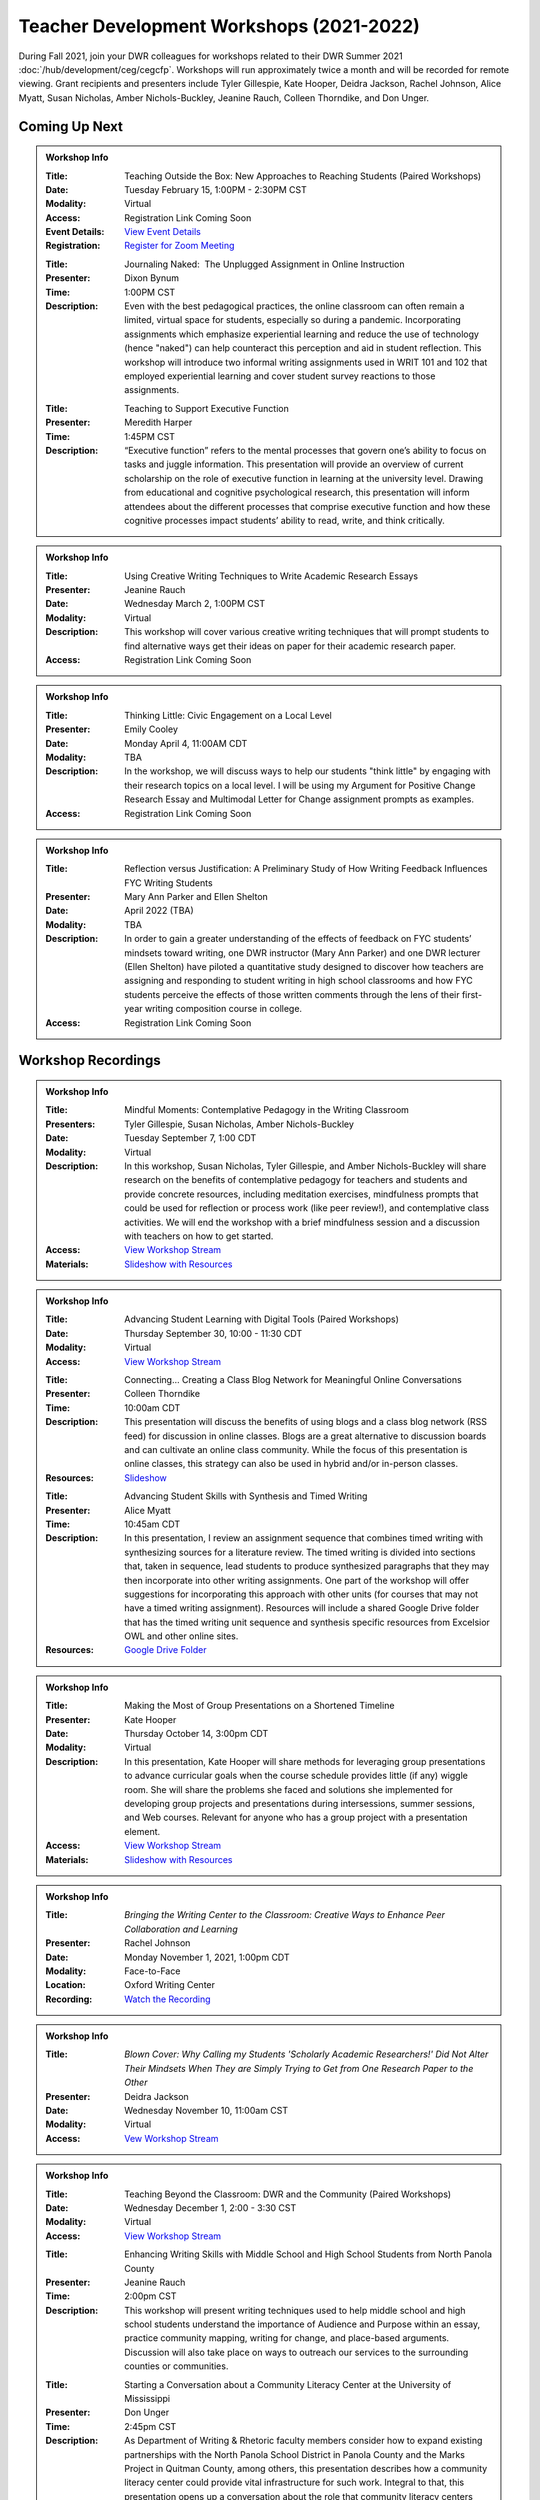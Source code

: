 Teacher Development Workshops (2021-2022)
=========================================

During Fall 2021, join your DWR colleagues for workshops related to their DWR Summer 2021 :doc:`/hub/development/ceg/cegcfp`.  Workshops will run ­­approximately twice a month and will be recorded for remote viewing.  Grant recipients and presenters include Tyler Gillespie, Kate Hooper, Deidra Jackson, Rachel Johnson, Alice Myatt, Susan Nicholas, Amber Nichols-Buckley, Jeanine Rauch, Colleen Thorndike, and Don Unger.

Coming Up Next
--------------


.. Admonition:: Workshop Info

    .. _ceg0222: 
    .. workshop fields:
    
    :Title: Teaching Outside the Box: New Approaches to Reaching Students (Paired Workshops)
    :Date: Tuesday February 15, 1:00PM - 2:30PM CST
    :Modality: Virtual
    :Access: Registration Link Coming Soon
    :Event Details: `View Event Details <https://olemiss.sharepoint.com/sites/DWRAdmin/_layouts/15/Event.aspx?ListGuid=e151e3cb-20fe-4783-8c5c-ae560b888009&ItemId=21>`_
    :Registration: `Register for Zoom Meeting <https://olemiss.zoom.us/meeting/99664195186>`_ 

    .. workshop fields:

    :Title: Journaling Naked:  The Unplugged Assignment in Online Instruction
    :Presenter: Dixon Bynum
    :Time: 1:00PM CST 
    :Description: Even with the best pedagogical practices, the online classroom can often remain a limited, virtual space for students, especially so during a pandemic.  Incorporating assignments which emphasize experiential learning and reduce the use of technology (hence "naked") can help counteract this perception and aid in student reflection.  This workshop will introduce two informal writing assignments used in WRIT 101 and 102 that employed experiential learning and cover student survey reactions to those assignments.

    .. workshop fields:

    :Title: Teaching to Support Executive Function
    :Presenter: Meredith Harper
    :Time: 1:45PM CST 
    :Description: “Executive function” refers to the mental processes that govern one’s ability to focus on tasks and juggle information. This presentation will provide an overview of current scholarship on the role of executive function in learning at the university level. Drawing from educational and cognitive psychological research, this presentation will inform attendees about the different processes that comprise executive function and how these cognitive processes impact students’ ability to read, write, and think critically. 

.. Admonition:: Workshop Info

    .. _ceg0322: 
    .. workshop fields:

    :Title: Using Creative Writing Techniques to Write Academic Research Essays
    :Presenter: Jeanine Rauch
    :Date: Wednesday March 2, 1:00PM CST
    :Modality: Virtual
    :Description: This workshop will cover various creative writing techniques that will prompt students to find alternative ways get their ideas on paper for their academic research paper. 
    :Access: Registration Link Coming Soon

.. Admonition:: Workshop Info

    .. _ceg0422: 
    .. workshop fields:

    :Title: Thinking Little: Civic Engagement on a Local Level
    :Presenter: Emily Cooley
    :Date: Monday April 4, 11:00AM CDT
    :Modality: TBA
    :Description: In the workshop, we will discuss ways to help our students "think little" by engaging with their research topics on a local level. I will be using my Argument for Positive Change Research Essay and Multimodal Letter for Change assignment prompts as examples. 
    :Access: Registration Link Coming Soon

.. Admonition:: Workshop Info

    .. _ceg0522: 
    .. workshop fields:

    :Title: Reflection versus Justification:  A Preliminary Study of How Writing Feedback Influences FYC Writing Students
    :Presenter: Mary Ann Parker and Ellen Shelton
    :Date: April 2022 (TBA)
    :Modality: TBA
    :Description: In order to gain a greater understanding of the effects of feedback on FYC students’ mindsets toward writing, one DWR instructor (Mary Ann Parker) and one DWR lecturer (Ellen Shelton) have piloted a quantitative study designed to discover how teachers are assigning and responding to student writing in high school classrooms and how FYC students perceive the effects of those written comments through the lens of their first-year writing composition course in college.
    :Access: Registration Link Coming Soon

Workshop Recordings
----------------------------

.. Admonition:: Workshop Info

    .. _ceg1: 
    .. workshop fields:

    :Title: Mindful Moments: Contemplative Pedagogy in the Writing Classroom
    :Presenters: Tyler Gillespie, Susan Nicholas, Amber Nichols-Buckley
    :Date: Tuesday September 7, 1:00 CDT
    :Modality: Virtual
    :Description: In this workshop, Susan Nicholas, Tyler Gillespie, and Amber Nichols-Buckley will share research on the benefits of contemplative pedagogy for teachers and students and provide concrete resources, including meditation exercises, mindfulness prompts that could be used for reflection or process work (like peer review!), and contemplative class activities. We will end the workshop with a brief mindfulness session and a discussion with teachers on how to get started.
    :Access: `View Workshop Stream <https://olemiss.hosted.panopto.com/Panopto/Pages/Viewer.aspx?id=23c46169-8f74-4588-aeb1-ad9c013a83aa>`_
    :Materials: `Slideshow with Resources <https://docs.google.com/presentation/d/1INHVVX0RG_gNONclugBESwnLNdYtSz2rEFvxtbx9DfA/edit#slide=id.g35f391192_00>`_ 

.. Admonition:: Workshop Info

    .. _ceg2: 
    .. workshop fields:
    
    :Title: Advancing Student Learning with Digital Tools (Paired Workshops)
    :Date: Thursday September 30, 10:00 - 11:30 CDT
    :Modality: Virtual
    :Access: `View Workshop Stream <https://olemiss.hosted.panopto.com/Panopto/Pages/Viewer.aspx?id=b0380e42-e5df-41c7-a285-adb3010e2d28>`_

    .. workshop fields:

    :Title: Connecting… Creating a Class Blog Network for Meaningful Online Conversations
    :Presenter: Colleen Thorndike
    :Time: 10:00am CDT 
    :Description: This presentation will discuss the benefits of using blogs and a class blog network (RSS feed) for discussion in online classes. Blogs are a great alternative to discussion boards and can cultivate an online class community. While the focus of this presentation is online classes, this strategy can also be used in hybrid and/or in-person classes.
    :Resources: `Slideshow <https://docs.google.com/presentation/d/1waji7G7Rcg0l8yeXind72iy5m0KlqiR-YZ66EjCvtPY/edit?usp=sharing>`_

    .. workshop fields:

    :Title: Advancing Student Skills with Synthesis and Timed Writing
    :Presenter: Alice Myatt
    :Time: 10:45am CDT 
    :Description: In this presentation, I review an assignment sequence that combines timed writing with synthesizing sources for a literature review. The timed writing is divided into sections that, taken in sequence, lead students to produce synthesized paragraphs that they may then incorporate into other writing assignments. One part of the workshop will offer suggestions for incorporating this approach with other units (for courses that may not have a timed writing assignment). Resources will include a shared Google Drive folder that has the timed writing unit sequence and synthesis specific resources from Excelsior OWL and other online sites.
    :Resources: `Google Drive Folder <https://drive.google.com/drive/folders/1xEDL4PCMS7K9Q2t7iWGoBOBAsRuvr9JZ?usp=sharing>`_

.. Admonition:: Workshop Info

    .. _ceg3: 
    .. workshop fields:

    :Title: Making the Most of Group Presentations on a Shortened Timeline 
    :Presenter: Kate Hooper
    :Date: Thursday October 14, 3:00pm CDT
    :Modality: Virtual
    :Description: In this presentation, Kate Hooper will share methods for leveraging group presentations to advance curricular goals when the course schedule provides little (if any) wiggle room. She will share the problems she faced and solutions she implemented for developing group projects and presentations during intersessions, summer sessions, and Web courses. Relevant for anyone who has a group project with a presentation element.
    :Access: `View Workshop Stream <https://olemiss.hosted.panopto.com/Panopto/Pages/Viewer.aspx?id=9c8d0a7e-cdc7-488f-bc08-adc10157fe22>`_
    :Materials: `Slideshow with Resources <https://olemiss-my.sharepoint.com/:p:/g/personal/kmhooper_olemiss_edu/EUerirVyjuJGvrbmHBA8RPEBeWoYYqWSmlkh2hp4zO_yHw?rtime=8q90MtaT2Ug>`_

.. Admonition:: Workshop Info

    .. _ceg5:
    .. workshop fields:

    :Title: *Bringing the Writing Center to the Classroom: Creative Ways to Enhance Peer Collaboration and Learning*
    :Presenter: Rachel Johnson 
    :Date: Monday November 1, 2021, 1:00pm CDT
    :Modality: Face-to-Face 
    :Location: Oxford Writing Center
    :Recording: `Watch the Recording <https://olemiss.hosted.panopto.com/Panopto/Pages/Viewer.aspx?id=590bf6a9-8503-4706-99e8-add301385485>`_

.. Admonition:: Workshop Info

    .. _ceg4:
    .. workshop fields: 

    :Title: *Blown Cover: Why Calling my Students 'Scholarly Academic Researchers!' Did Not Alter Their Mindsets When They are Simply Trying to Get from One Research Paper to the Other*
    :Presenter: Deidra Jackson
    :Date: Wednesday November 10, 11:00am CST
    :Modality: Virtual
    :Access: `Vew Workshop Stream <https://olemiss.hosted.panopto.com/Panopto/Pages/Viewer.aspx?id=05c2acf8-da63-4107-ad68-addc0132c45a>`_

.. Admonition:: Workshop Info

    .. _ceg6: 
    .. workshop fields:
    
    :Title: Teaching Beyond the Classroom: DWR and the Community (Paired Workshops)
    :Date: Wednesday December 1, 2:00 - 3:30 CST
    :Modality: Virtual
    :Access: `View Workshop Stream <https://olemiss.hosted.panopto.com/Panopto/Pages/Viewer.aspx?id=87379dff-3915-401e-9022-adf101662d3f>`_

    .. workshop fields:

    :Title: Enhancing Writing Skills with Middle School and High School Students from North Panola County 
    :Presenter: Jeanine Rauch
    :Time: 2:00pm CST 
    :Description: This workshop will present writing techniques used to help middle school and high school students understand the importance of Audience and Purpose within an essay, practice community mapping, writing for change, and place-based arguments. Discussion will also take place on ways to outreach our services to the surrounding counties or communities.

    .. workshop fields:

    :Title: Starting a Conversation about a Community Literacy Center at the University of Mississippi
    :Presenter: Don Unger
    :Time: 2:45pm CST 
    :Description: As Department of Writing & Rhetoric faculty members consider how to expand existing partnerships with the North Panola School District in Panola County and the Marks Project in Quitman County, among others, this presentation describes how a community literacy center could provide vital infrastructure for such work. Integral to that, this presentation opens up a conversation about the role that community literacy centers play for academic departments, their institutions, and local communities. In this presentation, I will discuss: how these centers reflect the research, teaching, and/or service missions of their home departments; how these centers are structured, including programming, services, and staffing; and how these centers impact different stakeholders
    
.. Admonition:: Workshop Info
    
    .. _ceg0122:

    :Title: “I’m fixing to talk about” – Keeping your speaking/writing style while adapting to your audience
    :Presenters: Carrie McCormick
    :Date: Wednesday January 26, 1:00PM CST
    :Modality: In-Person
    :Description: The workshop will begin with a quick lesson on knowing one’s audience, move into an exercise that utilizes The New York Times dialect quiz, “How Y’all, Youse and You Guys Talk” to discuss and draw attention to various speech patterns. The workshop will contain an interactive activity focusing on our own distinctive word use/dialect and how that can create in/out group membership, and end with discussing potential assignments in each of your classes. 
    :Location: Lamar Hall 323 (DWR Conference Room)
    :Workshop Recording: `View Workshop Recording <https://olemiss.hosted.panopto.com/Panopto/Pages/Viewer.aspx?id=dcfb77e0-a0a3-4a61-b4de-ae290139eb18>`_






